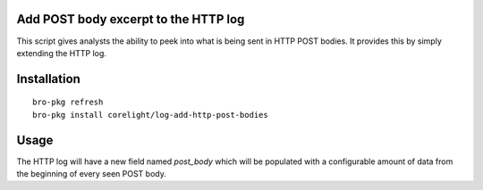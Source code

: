 Add POST body excerpt to the HTTP log
-------------------------------------

This script gives analysts the ability to peek into what is being sent in HTTP
POST bodies.  It provides this by simply extending the HTTP log.

Installation
------------

::

  bro-pkg refresh
  bro-pkg install corelight/log-add-http-post-bodies

Usage
-----

The HTTP log will have a new field named *post_body* which will be populated 
with a configurable amount of data from the beginning of every seen POST body.
